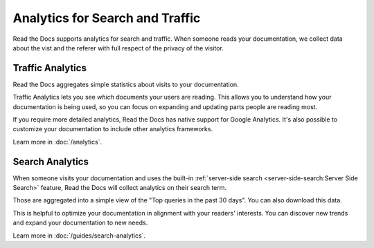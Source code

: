 Analytics for Search and Traffic
================================

Read the Docs supports analytics for search and traffic.
When someone reads your documentation,
we collect data about the vist and the referer
with full respect of the privacy of the visitor.


Traffic Analytics
-----------------

Read the Docs aggregates simple statistics about visits to your documentation.

Traffic Analytics lets you see *which* documents your users are reading.
This allows you to understand how your documentation is being used,
so you can focus on expanding and updating parts people are reading most.

If you require more detailed analytics, Read the Docs has native support for Google Analytics.
It's also possible to customize your documentation to include other analytics frameworks.

Learn more in :doc:`/analytics`.


Search Analytics
----------------

When someone visits your documentation and uses the built-in :ref:`server-side search <server-side-search:Server Side Search>` feature,
Read the Docs will collect analytics on their search term.

Those are aggregated into a simple view of the
"Top queries in the past 30 days".
You can also download this data.

This is helpful to optimize your documentation in alignment with your readers' interests.
You can discover new trends and expand your documentation to new needs.

Learn more in :doc:`/guides/search-analytics`.
